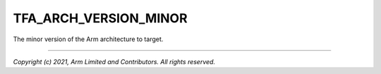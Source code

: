 TFA_ARCH_VERSION_MINOR
======================

.. default-domain:: cmake

.. variable:: TFA_ARCH_VERSION_MINOR

The minor version of the Arm architecture to target.

--------------

*Copyright (c) 2021, Arm Limited and Contributors. All rights reserved.*
